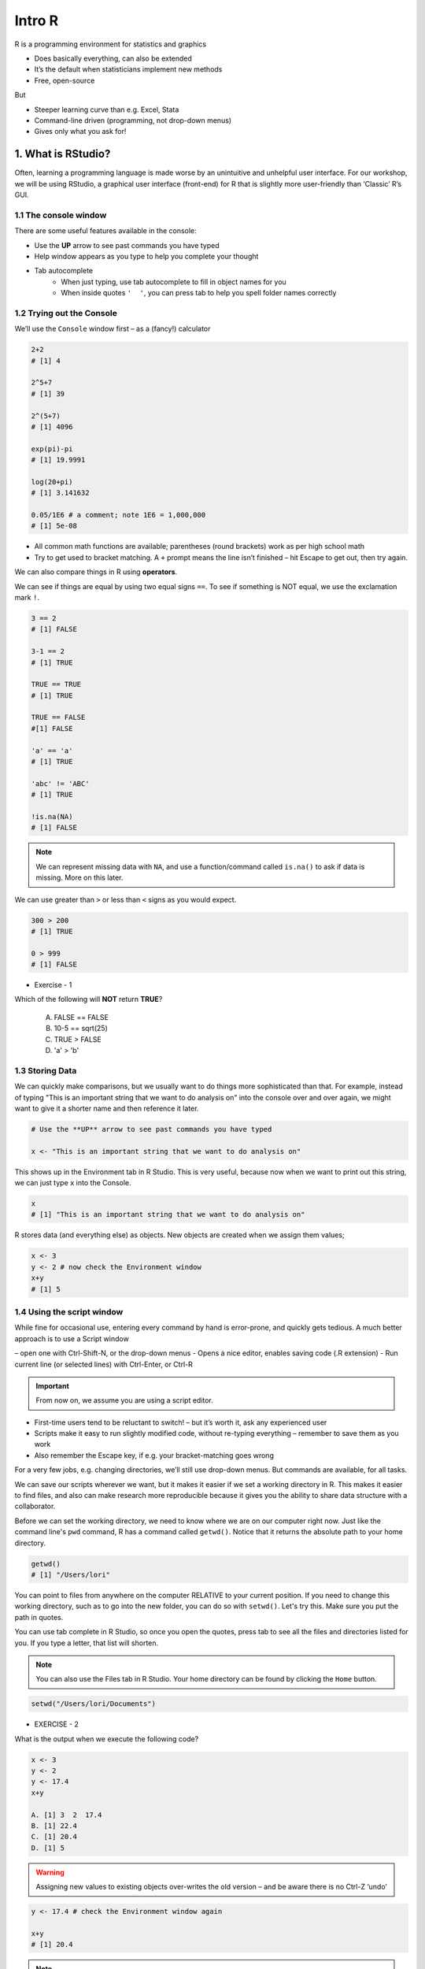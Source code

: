**Intro R** 
-----------

R is a programming environment for statistics and graphics

- Does basically everything, can also be extended
- It’s the default when statisticians implement new methods
- Free, open-source

But

- Steeper learning curve than e.g. Excel, Stata
- Command-line driven (programming, not drop-down menus)
- Gives only what you ask for!


1. What is RStudio?
===================

Often, learning a programming language is made worse by an unintuitive and unhelpful user interface. For our workshop, we will be using RStudio, a graphical user interface (front-end) for R that is slightly more user-friendly than ‘Classic’ R’s GUI.

1.1 The console window  
~~~~~~~~~~~~~~~~~~~~~~

There are some useful features available in the console:

- Use the **UP** arrow to see past commands you have typed
- Help window appears as you type to help you complete your thought
- Tab autocomplete
    - When just typing, use tab autocomplete to fill in object names for you
    - When inside quotes ``'  '``, you can press tab to help you spell folder names correctly

1.2 Trying out the Console
~~~~~~~~~~~~~~~~~~~~~~~~~~

We’ll use the ``Console`` window first – as a (fancy!) calculator

.. code-block :: R

    2+2
    # [1] 4

    2^5+7
    # [1] 39

    2^(5+7)
    # [1] 4096

    exp(pi)-pi
    # [1] 19.9991

    log(20+pi)
    # [1] 3.141632

    0.05/1E6 # a comment; note 1E6 = 1,000,000
    # [1] 5e-08

- All common math functions are available; parentheses (round brackets) work as per high school math
- Try to get used to bracket matching. A ``+`` prompt means the line isn’t finished – hit Escape to get out, then try again.

We can also compare things in R using **operators**.

We can see if things are equal by using two equal signs ``==``.  To see if something is NOT equal, we use the exclamation mark ``!``.

.. code-block :: R

    3 == 2
    # [1] FALSE

    3-1 == 2
    # [1] TRUE

    TRUE == TRUE
    # [1] TRUE

    TRUE == FALSE
    #[1] FALSE

    'a' == 'a'
    # [1] TRUE

    'abc' != 'ABC'
    # [1] TRUE

    !is.na(NA)
    # [1] FALSE

.. Note :: 

  We can represent missing data with ``NA``, and use a function/command called ``is.na()`` to ask if data is missing. More on this later.

We can use greater than ``>`` or less than ``<`` signs as you would expect.

.. code-block :: R

    300 > 200
    # [1] TRUE

    0 > 999
    # [1] FALSE

- Exercise - 1

Which of the following will **NOT** return **TRUE**? 

  A. FALSE == FALSE  
  B. 10-5 == sqrt(25)  
  C. TRUE > FALSE  
  D. 'a' > 'b'  

1.3 Storing Data
~~~~~~~~~~~~~~~~

We can quickly make comparisons, but we usually want to do things more sophisticated than that. For example, instead of typing "This is an important string that we want to do analysis on" into the console over and over again, we might want to give it a shorter name and then reference it later.

.. code-block :: R

  # Use the **UP** arrow to see past commands you have typed
  
  x <- "This is an important string that we want to do analysis on"

This shows up in the Environment tab in R Studio. This is very useful, because now when we want to print out this string, we can just type ``x`` into the Console.

.. code-block :: R

  x
  # [1] "This is an important string that we want to do analysis on"

R stores data (and everything else) as objects. New objects are created when we assign them values;

.. code-block :: R

  x <- 3
  y <- 2 # now check the Environment window
  x+y
  # [1] 5

1.4 Using the script window
~~~~~~~~~~~~~~~~~~~~~~~~~~~

While fine for occasional use, entering every command by hand is error-prone, and quickly gets tedious. A much better approach is to use a Script window 

– open one with Ctrl-Shift-N, or the drop-down menus
- Opens a nice editor, enables saving code (.R extension)
- Run current line (or selected lines) with Ctrl-Enter, or Ctrl-R

.. important::

  From now on, we assume you are using a script editor.

- First-time users tend to be reluctant to switch! – but it’s worth it, ask any experienced user
- Scripts make it easy to run slightly modified code, without re-typing everything – remember to save them as you work
- Also remember the Escape key, if e.g. your bracket-matching goes wrong

For a very few jobs, e.g. changing directories, we’ll still use drop-down menus. But commands are available, for all tasks.

We can save our scripts wherever we want, but it makes it easier if we set a working directory in R. This makes it easier to find files, and also can make research more reproducible because it gives you the ability to share data structure with a collaborator.

Before we can set the working directory, we need to know where we are on our computer right now.  Just like the command line's ``pwd`` command, R has a command called ``getwd()``.  Notice that it returns the absolute path to your home directory.

.. code-block :: R

  getwd()
  # [1] "/Users/lori"

You can point to files from anywhere on the computer RELATIVE to your current position.  If you need to change this working directory, such as to go into the new folder, you can do so with ``setwd()``.  Let's try this. Make sure you put the path in quotes.

You can use tab complete in R Studio, so once you open the quotes, press tab to see all the files and directories listed for you.  If you type a letter, that list will shorten. 

.. Note :: 

  You can also use the Files tab in R Studio. Your home directory can be found by clicking the ``Home`` button.

.. code-block :: R

  setwd("/Users/lori/Documents")
  

- EXERCISE - 2

What is the output when we execute the following code?

.. code-block :: R

  x <- 3   
  y <- 2   
  y <- 17.4   
  x+y   

  A. [1] 3  2  17.4  
  B. [1] 22.4    
  C. [1] 20.4   
  D. [1] 5    

.. warning ::

  Assigning new values to existing objects over-writes the old version – and be aware there is no Ctrl-Z ‘undo’

.. code-block :: R

  y <- 17.4 # check the Environment window again

  x+y
  # [1] 20.4

.. Note ::
  
  - Anything after a hash (#) is ignored – e.g. comments
  - Spaces don’t matter outside of quotes (except for the `<-` symbol)
  - Capital letters do matter

.. tip ::

  What’s a good name for my new object?

  - Something memorable (!) and not easily-confused with other objects, e.g. X isn’t a good choice if you already have x
  - Names must start with a letter or period (”.”), after that any letter, number or period is okay
  - Avoid other characters; they get interpreted as math (”-”,”*”) or are hard to read (” ”) so should not be used in names
  - Avoid names of existing functions – e.g. summary. Some oneletter choices (c, C, F, t, T and S) are already used by R as names of functions, it’s best to avoid these too

2. Data Types
=============
There are 6 main types: `double (numeric)`, `integer`, `complex`, `logical` and `character`. The sixth one "raw" will not be discussed in this workshop.

R provides many functions to examine features of vectors and other objects, for example

 - ``class()`` - what kind of object is it (high-level)?
 - ``typeof()`` - what is the object’s data type (low-level)?
 - ``length()`` - how long is it? What about two dimensional objects?
 - ``attributes()`` - does it have any metadata?


2.1 Character
~~~~~~~~~~~~~

Surround with quotes, can be any keyboard character

.. code-block :: R

  c <- 'Hello world! 123'
  class(c)
  # [1] "character"
  typeof(c)
  # [1] "character"

2.2 Double (numeric)
~~~~~~~~~~~~~~~~~~~~

No quotes, can be any real number, decimal, or whole numbers

.. code-block :: R

  n <- 3.4
  class(n)
  # [1] "numeric"
  typeof(n)
  # [1] "double"

2.3 Integer
~~~~~~~~~~~

No quotes, can be any whole number.  Place an `L` behind it, otherwise R will read it as a numeric

.. code-block :: R

  i <- 2L
  class(i)
  # [1] "integer"

2.4 Complex
~~~~~~~~~~~

Can use notation like ``+`` ``-``, and values like ``i`` for imaginary units in complex numbers.

.. code-block :: R

  comp <- 1+4i
  class(comp)
  # [1] "complex"

2.5 Logical
~~~~~~~~~~~

Are equal to either ``TRUE`` or ``FALSE`` in all caps

.. code-block :: R

  l <- TRUE
  l <- FALSE
  class(l)
  # [1] "logical"


3. Data Structures
=================

3.1 Atomic Vector
~~~~~~~~~~~~~~~~~

Use ``c()`` notation (stands for combine).  All elements of a vector have to be of the same data type.

.. code-block :: R

  log_vector <- c(TRUE, TRUE, FALSE, TRUE)
  char_vector <- c("Uwe", "Gaius", "Liz")
  char_vector <- c(char_vector, "Helper1", NA) #NA represents empty data
  char_vector
  # [1] "Uwe"     "Gaius"   "Liz"     "Helper1" NA       
  length(char_vector)
  # [1] 5
  class(char_vector)
  # [1] "character"
  anyNA(char_vector)
  # [1] TRUE

Given that atomic vectors *must* be of all one data type, what will happen when data is mixed?

.. code-block :: R

  mixed <- c("True", TRUE)
  mixed 
  # [1] "True" "TRUE"
  typeof(mixed)
  # [1] "character"
  #It has converted the logical to a character

R will create a resulting vector with a mode that can most easily accommodate all the elements it contains. This is something called type coercion, and it is the source of many surprises and the reason why we need to be aware of the basic data types and how R will interpret them.

- EXERCISE - 3

Uncover the heirarchy of the data types using the elements in this vector "anothermixed".

.. code-block :: R

    anothermixed <- c("Stanford",FALSE, 2L, 3.14)
   
    test_c_i <- c("Stanford", 2L)
    typeof(test_c_i)
    # [1] "character"
    
    test_c_d <- c("Stanford", 3.14)
    typeof(test_c_d)
    # [1] "character"
    
    test_l_i <- c(FALSE, 2L)
    typeof(test_l_i)
    # [1] "integer"
    
    test_l_d <- c(FALSE, 3.14)
    typeof(test_l_d)
    # [1] "double"
    
    test_i_d <- c(2L, 3.14)
    typeof(test_i_d)
    [1] "double"
    
Using ``as.datatype`` (``as.logical``, ``as.character``, ``as.factor``, etc) will make R try to force it to be the this data type.

.. code-block :: R

  as.logical(mixed) 
  # [1] TRUE TRUE

3.2 List
~~~~~~~~

Lists are like vectors except that you can use multiple data types.  Make a list using the ``list()`` function.

.. code-block :: R

  mylist <- list(chars = 'coffee', nums = c(1.4, 5), logicals=TRUE, anotherList = list(a = 'a', b = 2))
  mylist
  #  $chars
  #  [1] "coffee"

  #  $nums
  #  [1] 1.4 5.0

  #  $logicals
  #  [1] TRUE

  #  $anotherList
  #  $anotherList$a
  #  [1] "a"

  #  $anotherList$b
  #  [1] 2  

Holds multiple of the above data types, including other lists.

.. code-block :: R

  class(mylist)
  # [1] "list"
  
  str(mylist)  # compactly displays internal structure of R object
  # List of 4
  #  $ chars      : chr "coffee"
  #  $ nums       : num [1:2] 1.4 5
  #  $ logicals   : logi TRUE
  #  $ anotherList:List of 2
  #  ..$ a: chr "a"
  #  ..$ b: num 2

.. warning :: 

  Don't forget that the command ``str()`` also lists the class of each column within a data frame. It is good to use to make sure all of your data was imported correctly.
We can access a value of a list by referencing the index or by using the label preceded by the dollar sign '$'.

.. code-block :: R

  mylist[1]
  # $chars
  # [1] "coffee"
  
  mylist$nums
  # [1] 1.4 5.0

- EXERCISE - 4

What is the difference in the returned objects? # reinforce that lists are made up of other vectors and lists 

.. code-block :: R

    mylist[3]
    mylist$logicals



3.3 Matrices
~~~~~~~~~~~~

Matrices are 2 dimensional structures that hold only one data type.  Using ``ncol`` and ``nrow``, you can define its shape. You can fill in the matrix by assigning to ``data``.  By default, it fills in by column, but you can change this using the ``byrow`` argument.

.. code-block :: R

  m <- matrix(nrow=2, ncol=3)
  m
  #      [,1] [,2] [,3]
  # [1,]   NA   NA   NA
  # [2,]   NA   NA   NA
  m <- matrix(data=1:6, nrow=2, ncol=3)
  m
  #      [,1] [,2] [,3]
  # [1,]    1    3    5
  # [2,]    2    4    6
  m <- matrix(data=1:6, nrow=2, ncol=3, byrow=TRUE)
  m
  #      [,1] [,2] [,3]
  # [1,]    1    2    3
  # [2,]    4    5    6

.. Note :: 

  You can also have multi-dimensional structures called arrays. You can create this using the ``array()`` function, but it is outside the scope of this course.

3.4 Data Frames 
~~~~~~~~~~~~~~~

Data Frames are like matrices, but can hold multiple data types.  

**Vectors** are to **Lists** as **Matrices** are to **Data Frames**

.. code-block :: R

  df <- data.frame(id=letters[1:10], x=1:10, y=11:20)
  df
  #    id  x  y
  # 1   a  1 11
  # 2   b  2 12
  # 3   c  3 13
  # 4   d  4 14
  # 5   e  5 15
  # 6   f  6 16
  # 7   g  7 17
  # 8   h  8 18
  # 9   i  9 19
  # 10  j 10 20

  class(df)
  # [1] "data.frame"

  typeof(df)
  # [1] "list"

  head(df)
  #   id x  y
  # 1  a 1 11
  # 2  b 2 12
  # 3  c 3 13
  # 4  d 4 14
  # 5  e 5 15
  # 6  f 6 16

  tail(df)
  #    id  x  y
  # 5   e  5 15
  # 6   f  6 16
  # 7   g  7 17
  # 8   h  8 18
  # 9   i  9 19
  # 10  j 10 20

  nrow(df)
  # [1] 10

  ncol(df)
  # [1] 3

  str(df)
  # 'data.frame': 10 obs. of  3 variables:
  #  $ id: Factor w/ 10 levels "a","b","c","d",..: 1 2 3 4 5 6 7 8 9 10
  #  $ x : int  1 2 3 4 5 6 7 8 9 10
  #  $ y : int  11 12 13 14 15 16 17 18 19 20

  summary(df)
   #       id          x               y        
   # a      :1   Min.   : 1.00   Min.   :11.00  
   # b      :1   1st Qu.: 3.25   1st Qu.:13.25  
   # c      :1   Median : 5.50   Median :15.50  
   # d      :1   Mean   : 5.50   Mean   :15.50  
   # e      :1   3rd Qu.: 7.75   3rd Qu.:17.75  
   # f      :1   Max.   :10.00   Max.   :20.00  
   # (Other):4                                  

  names(df)
  # [1] "id" "x"  "y" 

3.5 Factors
~~~~~~~~~~~~

Factors are very useful when running statistics, and also clog up less memory than character vectors.

They do this by storing each unique value as an integer, which takes up less space in memory than characters in a string.  Then it references that integer to the corresponding string so that it is human readable.

.. code-block :: R

  state <- factor(c("Arizona", "Colorado", "Arizona"))
  state
  # [1] Arizona  Colorado Arizona 
  # Levels: Arizona Colorado

  nlevels(state)
  # [1] 2

  levels(state)
  # [1] "Arizona"  "Colorado"

Factors by default don't actually have hierarchy.  That is to say, Arizona is not more or less than Colorado.  But sometimes we want factors to have hierarchy (e.g. low comes before medium comes before high).

.. code-block :: R

  ratings <- factor(c("low", "high", "medium", "low"))
  ratings
  # [1] low    high   medium low   
  # Levels: high low medium

If we look for the minimum of the factors, we get an error because they are not ordered

.. code-block :: R

  min(ratings) 
  # Error in Summary.factor(c(2L, 1L, 3L, 2L), na.rm = FALSE) : 
    # ‘min’ not meaningful for fact
  levels(ratings)
  # [1] "high"   "low"    "medium"

We can add an order by putting ``ordered=TRUE`` into the arguments of the ``factor()`` function.  Then when we run ``min()``, it understands that "low" is the minimum value. Notice that the Levels change to less than symbols, showing there is a hierarchy.

.. code-block :: R

  ratings <- factor(ratings, levels=c("low", "medium", "high"), ordered=TRUE)
  levels(ratings)
  # [1] "low"    "medium" "high"  

  min(ratings)
  # [1] low
  # Levels: low < medium < high

When we run the ``str()`` function on a dataframe with factors, notice that it lists the type as a Factor and tells us how many levels it has. ``summary`` lists each factor level and tells us how many are in each group.

.. code-block :: R

  survey <- data.frame(number=c(1,2,2, 1, 2), group=c("A", "B","A", "A", "B"))
  str(survey)
  # 'data.frame': 5 obs. of  2 variables:
  #  $ number: num  1 2 2 1 2
  #  $ group : Factor w/ 2 levels "A","B": 1 2 1 1 2

  summary(survey)
   #     number    group
   # Min.   :1.0   A:3  
   # 1st Qu.:1.0   B:2  
   # Median :2.0        
   # Mean   :1.6        
   # 3rd Qu.:2.0        
   # Max.   :2.0        

A useful command to count how many values overlap is the ``table()`` function.  Here we see that 2 rows in the table have a ``1`` in the ``number`` column and an ``A`` in the `group` column, but there are 0 rows that have a ``B`` and a ``1``.

.. code-block :: R

  table(survey$number, survey$group)
    #   A B
    # 1 2 0
    # 2 1 2

- EXERCISE - 5

Create the following data frame in R:

+-----+---------------+-------------+
| Day | Magnification | Observation |
+=====+===============+=============+ 
|  1  |      2        |   Growth    |
+-----+---------------+-------------+ 
|  2  |      10       |    Death    |
+-----+---------------+-------------+
|  3  |      5        |  No Change  |
+-----+---------------+-------------+
|  4  |      2        |    Death    |
+-----+---------------+-------------+
|  5  |      5        |   Growth    |
+-----+---------------+-------------+

4. Reading in Data
==================

Let's move the gapminder file into our intro_R directory using command line

First, let's see how we can read in data using base R, using the ``read.csv()`` command:

.. code-block :: R

  gapminder <- read.csv(file = "gapminder.txt", header=TRUE, sep = "\t", stringsAsFactors = FALSE)

After successfully reading in the data;

- The environment now includes a ``gapminder`` object – or whatever you called the data read from file
- A copy of the data can be examined in the Excel-like data viewer – if it looks weird, find out why & fix it!

**What can I do with my data?**

Well you can several things. To operate on data, type commands in the Console window, just like our earlier calculator-style approach;

.. code-block :: R

  summary(gapminder)
   #   country           continent              year         lifeExp           pop           
   # Length:1704        Length:1704        Min.   :1952   Min.   :23.60   Min.   :6.001e+04  
   # Class :character   Class :character   1st Qu.:1966   1st Qu.:48.20   1st Qu.:2.794e+06  
   # Mode  :character   Mode  :character   Median :1980   Median :60.71   Median :7.024e+06  
   #                                       Mean   :1980   Mean   :59.47   Mean   :2.960e+07  
   #                                       3rd Qu.:1993   3rd Qu.:70.85   3rd Qu.:1.959e+07  
   #                                       Max.   :2007   Max.   :82.60   Max.   :1.319e+09 

.. code-block :: R

  str(gapminder)
  # Classes ‘tbl_df’, ‘tbl’ and 'data.frame':	1704 obs. of  6 variables:
  #  $ country  : chr  "Afghanistan" "Afghanistan" "Afghanistan" "Afghanistan" ...
  #  $ continent: chr  "Asia" "Asia" "Asia" "Asia" ...
  #  $ year     : int  1952 1957 1962 1967 1972 1977 1982 1987 1992 1997 ...

- ``summary()`` summarizes the object and provide basic summary statistics for each column within your data
- ``str()`` tells us the structure of an object (i.e., it's dimensions/size and the class of the each data column)

We can also use these commands on any object – e.g. the single numbers we created earlier (try it!)

There are also commands to get these statistics alone. For this we use the ``$`` symbol to tell R which column we are interested in.

.. code-block :: R

  min(gapminder$lifeExp)
  # [1] 23.599

  median(gapminder$lifeExp)
  # [1] 60.7125

  max(gapminder$lifeExp)
  # [1] 82.603

These are called **FUNCTIONS** (we will more on this later), and are used to do a particular task on a set of data. Here we are accessing columns by using the dollar sign. We are telling R that we are only interested in one column.

We can also do more sophisticated things with these commands. Let's try a simple plot:

.. code-block :: R

  plot(gapminder$lifeExp, gapminder$gdpPercap)

The ``gapminder`` data we just imported is in an object called a Data Frame. A data frame holds data in a table format, like what you might be used to in Excel. A "tidy" data frame has columns that each represent a variable and rows which hold one observation.

As we saw before, individual columns in data frames are identified using the ``$`` symbol – just seen in the ``str()`` output.

Think of $ as ``apostrophe-S``, i.e. gapminder`’S`lifeExp

New columns are created when you assign their values – here containing the life expectancy in months instead of years;

.. code-block :: R

  gapminder$lifeExpMonths <- gapminder$lifeExp*12

  str(gapminder)
  # Classes ‘tbl_df’, ‘tbl’ and 'data.frame':	1704 obs. of  7 variables:
  #  $ country      : chr  "Afghanistan" "Afghanistan" "Afghanistan" "Afghanistan" ...
  #  $ continent    : chr  "Asia" "Asia" "Asia" "Asia" ...
  #  $ year         : int  1952 1957 1962 1967 1972 1977 1982 1987 1992 1997 ...
  #  $ lifeExp      : num  28.8 30.3 32 34 36.1 ...
  #  $ pop          : int  8425333 9240934 10267083 11537966 13079460 14880372 12881816 13867957 16317921 22227415 ...
  #  $ gdpPercap    : num  779 821 853 836 740 ...
  #  $ lifeExpMonths: num  346 364 384 408 433 ...

  summary(gapminder$lifeExpMonths)
  #  Min.   1st Qu.  Median    Mean    3rd Qu.    Max. 
  #  283.2  578.4    728.5     713.7   850.1      991.2 

- Assigning values to existing columns over-writes existing values – again, with no warning
- With e.g. gapminder$newcolumn <- 0, the new column has every entry zero; R recycles this single value, for every entry
- It’s unusual to delete columns... but if you must; use ``gapminder$lifeExpMonths <- NULL``

Other functions useful for summarizing data frames, and their columns;

.. code-block :: R

  names(gapminder)
  # [1] "country"       "continent"     "year"          "lifeExp"       "pop"           "gdpPercap"    
  # [7] "lifeExpMonths"

  dim(gapminder) # dim is short for dimension
  # [1] 1704 7

  length(gapminder$lifeExp) # how many rows in our dataset?
  # [1] 1704

  min(gapminder$lifeExp)
  # [1] 23.599

  max(gapminder$lifeExp)
  # [1] 82.603

  range(gapminder$lifeExp)
  # [1] 23.599 82.603

  mean(gapminder$lifeExp)
  # [1] 59.47444

  sd(gapminder$lifeExp) # sd is short for standard deviation
  # [1] 12.91711

  median(gapminder$lifeExp)
  # [1] 60.7125

  median(gapminder$li) # uses pattern-matching (but hard to debug later)
  # [1] 60.7125

- EXERCISE - 6

Import the gapminder data frame again.

Use ``str()`` to look at the structure of the dataframe and ``summary()`` to get information about the variables.

- What are its columns?
- How many rows and columns are there?
- What is the earliest year in the `year` column?
- What is the average life expectancy?
- What is the largest population?

.. code-block :: R

  gapminder <- read_delim("datasets/02_gapminder.txt", 
      "\t", escape_double = FALSE, trim_ws = TRUE)

  str(gapminder)
  # Classes ‘tbl_df’, ‘tbl’ and 'data.frame':	1704 obs. of  6 variables:
  # $ country  : chr  "Afghanistan" "Afghanistan" "Afghanistan" "Afghanistan" ...
  # $ continent: chr  "Asia" "Asia" "Asia" "Asia" ...
  # $ year     : int  1952 1957 1962 1967 1972 1977 1982 1987 1992 1997 ...
  # $ lifeExp  : num  28.8 30.3 32 34 36.1 ...
  # $ pop      : int  8425333 9240934 10267083 11537966 13079460 14880372 12881816 13867957 16317921 22227415 ...
  # $ gdpPercap: num  779 821 853 836 740 ...

  dim(gapminder)

5.1 Subsetting
~~~~~~~~~~~~~~

5.1.1 Base R
^^^^^^^^^^^^^

Suppose we were interested in the life expectancy (i.e. 4th column) for 1957 for Afganistan in the years 1952, 1962, and 1977 (i.e. rows 1, 3, and 5). How to select these multiple elements?

.. code-block :: R

  gapminder[c(1, 3, 5), 4]
  # A tibble: 3 × 1
  #   lifeExp
  #     <dbl>
  # 1  28.801
  # 2  31.997
  # 3  36.088 # check these against data view

But what is ``c(1,3,5)``? It’s a vector of numbers – ``c()`` is for combine;

.. code-block :: R

  length(c(1, 3, 5))
  # [1] 3

  str(c(1, 3, 5))
  # num [1:3] 1 3 5

We can select these rows and all the columns;

.. code-block :: R

  gapminder[c(1, 3, 5),]
  # A tibble: 3 × 6
  #       country continent  year lifeExp      pop gdpPercap
  #         <chr>     <chr> <int>   <dbl>    <int>     <dbl>
  # 1 Afghanistan      Asia  1952  28.801  8425333  779.4453
  # 2 Afghanistan      Asia  1962  31.997 10267083  853.1007
  # 3 Afghanistan      Asia  1972  36.088 13079460  739.9811

A very useful special form of vector;

.. code-block :: R

  1:10
  # [1] 1 2 3 4 5 6 7 8 9 10

  6:2
  # [1] 6 5 4 3 2

  -1:-3
  # [1] -1 -2 -3


R expects you to know this shorthand – see e.g. its use of `1:3` in the output from `str()`, on the previous slide. For a ‘rectangular’ selection of rows and columns;

.. code-block :: R

  gapminder[20:22, 3:4]
  # A tibble: 3 x 2
  #    year lifeExp
  #   <int>   <dbl>
  # 1  1987  72.000
  # 2  1992  71.581
  # 3  1997  72.950

Negative values correspond to dropping those rows/columns;

.. code-block :: R

  gapminder[-3:-1704,] # everything but the first two rows will be dropped
  # A tibble: 2 x 6
  #       country continent  year lifeExp     pop gdpPercap 
  #         <chr>     <chr> <int>   <dbl>   <int>     <dbl>         
  # 1 Afghanistan      Asia  1952  28.801 8425333  779.4453       
  # 2 Afghanistan      Asia  1957  30.332 9240934  820.8530       

As well as storing numbers and character strings (like "United States", "Canada") R can also store logicals – `TRUE` and `FALSE`.
To make a new vector, with elements that are `TRUE` if life expectancy is above 71.5 and FALSE otherwise;

.. code-block :: R

  is.above.avg <- gapminder$lifeExp > 71.5

Let's see how many of the total were TRUE and how many were FALSE using the table() function.
The table() function will create a count table from a vector of categorical data.

.. code-block :: R

  table(is.above.avg)
  # is.above.avg
  # FALSE  TRUE 
  #  1329   375 

Which countries and during what years were these? (And what was the avg. life expectancy?)

.. code-block :: R

  gapminder[is.above.avg,] # just the rows for which is.above.avg is TRUE
  # A tibble: 375 x 6
  #      country continent  year lifeExp      pop gdpPercap 
  #        <chr>     <chr> <int>   <dbl>    <int>     <dbl>         
  #  1   Albania    Europe  1987  72.000  3075321  3738.933       
  #  2   Albania    Europe  1992  71.581  3326498  2497.438       
  #  3   Albania    Europe  1997  72.950  3428038  3193.055       
  #  4   Albania    Europe  2002  75.651  3508512  4604.212       
  #  5   Albania    Europe  2007  76.423  3600523  5937.030       
  #  6   Algeria    Africa  2007  72.301 33333216  6223.367       
  #  7 Argentina  Americas  1992  71.868 33958947  9308.419       
  #  8 Argentina  Americas  1997  73.275 36203463 10967.282       
  #  9 Argentina  Americas  2002  74.340 38331121  8797.641       
  # 10 Argentina  Americas  2007  75.320 40301927 12779.380       

  > gapminder[is.above.avg,4] # combining TRUE/FALSE (rows) and numbers (columns)
  # A tibble: 375 x 1
  #    lifeExp
  #      <dbl>
  #  1  72.000
  #  2  71.581
  #  3  72.950
  #  4  75.651
  #  5  76.423
  #  6  72.301
  #  7  71.868
  #  8  73.275
  #  9  74.340
  # 10  75.320

One final method... for now!

Instead of specifying rows/columns of interest by number, or through vectors of `TRUE`s/`FALSE`s, we can also just give the names – as character strings, or vectors of character strings.

.. code-block :: R

  gapminder[,'lifeExp']
  # A tibble: 1,704 x 1
  #    lifeExp
  #      <dbl>
  #  1  28.801
  #  2  30.332
  #  3  31.997
  #  4  34.020
  #  5  36.088
  #  6  38.438
  #  7  39.854
  #  8  40.822
  #  9  41.674
  # 10  41.763
  # # ... with 1,694 more rows

  gapminder[gapminder$country == 'Gabon',c("lifeExp","gdpPercap")]
  # A tibble: 12 x 2
  #    lifeExp gdpPercap
  #      <dbl>     <dbl>
  #  1  37.003  4293.476
  #  2  38.999  4976.198
  #  3  40.489  6631.459
  #  4  44.598  8358.762
  #  5  48.690 11401.948
  #  6  52.790 21745.573
  #  7  56.564 15113.362
  #  8  60.190 11864.408
  #  9  61.366 13522.158
  # 10  60.461 14722.842
  # 11  56.761 12521.714
  # 12  56.735 13206.485

  gapminder[gapminder$country == 'Gabon',4] # okay to mix & match
  # A tibble: 12 x 1
  #    lifeExp
  #      <dbl>
  #  1  37.003
  #  2  38.999
  #  3  40.489
  #  4  44.598
  #  5  48.690
  #  6  52.790
  #  7  56.564
  #  8  60.190
  #  9  61.366
  # 10  60.461
  # 11  56.761
  # 12  56.735

This is more typing than the other options, but is much easier to debug/reuse.

.. Note ::

Base R vs tidyverse
-You know how when you get a new smartphone, it comes with an email and calendar app... but they're not the greatest? I usually download the Google Calendar and Gmail apps on my phone because, even though they technically do the same thing, they do it better. R is similar in this way.
-When you downloaded R, it came with capabilities to import, analyze, and export data.  
-But since R's creation, users have created ``packages`` which act like plug-ins or addons or apps. These add or improve the functionality of R. We'll be using a suite of packages called the `tidyverse` that tries to make R more straightforward for beginners.
-The tidyverse has two main goals:
1. Work with tidy (not messy) data
2. Make code more human readable
-Each package within the tidyverse is meant to do a particular thing, but each ultimately goes back to those two goals. We'll be using two packages in the ``tidyverse``, called ``dplyr`` (for manipulating tidy data in R), and ``ggplot2`` (for visualizing tidy data in R).

5.1.2 Dplyr
^^^^^^^^^^^

Remember how we mentioned earlier that data should be "tidy", that is each variable should be represented in one column and each row represents one observation.  The `tidyverse` has a package to help us work with data in a tidy way.  We are now going to discuss a package that helps you to manipulate your data, `dplyr`.

If you haven't already, install dplyr and load the package so we can use its functionality

.. code-block :: R

  install.packages('dplyr')
  library(dplyr)


dplyr works by piping commands, like you learned to do in the command line.  Instead of the pipe `|`, we use `%>%`.

Subsetting in dplyr uses two functions:
- ``select()``
- ``filter()``

## Using select()

If, for example, we wanted to move forward with only a few of the variables in our dataframe we could use the `select()` function. This will subset the dataframe by columns.

.. code-block :: R

  # without pipes
  select(gapminder,year,country,gdpPercap)
  
  # with pipes
  gaminder %>% select(year,country,gdpPercap)
  
To help you understand why we wrote that in that way, let's walk through it step by step. 
First we summon the gapminder dataframe and pass it on, using the pipe symbol ``%>%``, to the next step, which is the ``select()`` function. 
In this case we don't specify which data object we use in the ``select()`` function since in gets that from the previous pipe.

.. important ::

  An important difference between `dplyr` and base R is when use character strings we don't need to enclose them in quotation marks as we did above (i.e. gapminder[,'year'])

## Using filter()

Now what about subsetting rows?  For this we use the `filter` command:

.. code-block :: R

  gapminder %>% filter(lifeExp > 71.5)
  # A tibble: 375 x 7
  #      country continent  year lifeExp      pop gdpPercap lifeExpMonths
  #        <chr>     <chr> <int>   <dbl>    <int>     <dbl>         <dbl>
  #  1   Albania    Europe  1987  72.000  3075321  3738.933       864.000
  #  2   Albania    Europe  1992  71.581  3326498  2497.438       858.972
  #  3   Albania    Europe  1997  72.950  3428038  3193.055       875.400
  #  4   Albania    Europe  2002  75.651  3508512  4604.212       907.812
  #  5   Albania    Europe  2007  76.423  3600523  5937.030       917.076
  #  6   Algeria    Africa  2007  72.301 33333216  6223.367       867.612
  #  7 Argentina  Americas  1992  71.868 33958947  9308.419       862.416
  #  8 Argentina  Americas  1997  73.275 36203463 10967.282       879.300
  #  9 Argentina  Americas  2002  74.340 38331121  8797.641       892.080
  # 10 Argentina  Americas  2007  75.320 40301927 12779.380       903.840
  # ... with 365 more rows


If we now wanted to subset by columns and rows,  we can combine `select` and `filter`

.. code-block :: R

    year_country_gdp_mex <- gapminder %>%
        select(year,country,gdpPercap) %>% 
        filter(country=="Mexico")
    # A tibble: 12 x 3
    #    year country gdpPercap
    #   <int> <fct>       <dbl>
    # 1  1952 Mexico       3478
    # 2  1957 Mexico       4132
    # 3  1962 Mexico       4582
    # 4  1967 Mexico       5755
    # 5  1972 Mexico       6809
    # 6  1977 Mexico       7675
    # 7  1982 Mexico       9611
    # 8  1987 Mexico       8688
    # 9  1992 Mexico       9472
    #10  1997 Mexico       9767
    #11  2002 Mexico      10742
    #12  2007 Mexico      11978
     
- EXERCISE - 7

Write a single command (which can span multiple lines and includes pipes) that will produce a dataframe that has the African values for ``lifeExp``, ``country`` and ``year``, but not for other Continents. How many rows does your dataframe have and why?

## Solution to Challenge 1

year_country_lifeExp_Africa <- gapminder %>% 
                                filter(continent=="Africa") %>%
                                select(year,country,lifeExp)

If we want to select all columns except 1, we can do that with the ``-`` operator.  

.. code-block :: R

  gapminder %>% select(-gdpPercap)
  
  # A tibble: 1,704 x 5
  #        country continent  year lifeExp      pop 
  #          <chr>     <chr> <int>   <dbl>    <int>              
  #  1 Afghanistan      Asia  1952  28.801  8425333         
  #  2 Afghanistan      Asia  1957  30.332  9240934         
  #  3 Afghanistan      Asia  1962  31.997 10267083        
  #  4 Afghanistan      Asia  1967  34.020 11537966         
  #  5 Afghanistan      Asia  1972  36.088 13079460         
  #  6 Afghanistan      Asia  1977  38.438 14880372         
  #  7 Afghanistan      Asia  1982  39.854 12881816         
  #  8 Afghanistan      Asia  1987  40.822 13867957         
  #  9 Afghanistan      Asia  1992  41.674 16317921         
  # 10 Afghanistan      Asia  1997  41.763 22227415         
  # ... with 1,694 more rows

If we want to make a new column, use ``mutate``.  Don't forget we have to assign it if we want to keep the changes

.. code-block :: R

  gapminder <- gapminder %>% mutate(lifeExpMonths= lifeExp*12)
  gapminder

  # A tibble: 1,704 x 7
  #        country continent  year lifeExp      pop gdpPercap lifeExpMonths 
  #          <chr>     <chr> <int>   <dbl>    <int>     <dbl>         <dbl>     
  #  1 Afghanistan      Asia  1952  28.801  8425333  779.4453       345.612   
  #  2 Afghanistan      Asia  1957  30.332  9240934  820.8530       363.984   
  #  3 Afghanistan      Asia  1962  31.997 10267083  853.1007       383.964   
  #  4 Afghanistan      Asia  1967  34.020 11537966  836.1971       408.240   
  #  5 Afghanistan      Asia  1972  36.088 13079460  739.9811       433.056   
  #  6 Afghanistan      Asia  1977  38.438 14880372  786.1134       461.256   
  #  7 Afghanistan      Asia  1982  39.854 12881816  978.0114       478.248   
  #  8 Afghanistan      Asia  1987  40.822 13867957  852.3959       489.864   
  #  9 Afghanistan      Asia  1992  41.674 16317921  649.3414       500.088   
  # 10 Afghanistan      Asia  1997  41.763 22227415  635.3414       501.156   
  # ... with 1,694 more rows
  
We can pipe several commands, just like with the command line:

.. code-block :: R

  gapminder %>% select(lifeExp, country) %>% filter(lifeExp > 71.5) %>% mutate(lifeExpdays = lifeExp * 365)
  # A tibble: 375 x 3
  #    lifeExp   country lifeExpdays
  #      <dbl>     <chr>       <dbl>
  #  1  72.000   Albania    26280.00
  #  2  71.581   Albania    26127.07
  #  3  72.950   Albania    26626.75
  #  4  75.651   Albania    27612.61
  #  5  76.423   Albania    27894.40
  #  6  72.301   Algeria    26389.87
  #  7  71.868 Argentina    26231.82
  #  8  73.275 Argentina    26745.38
  #  9  74.340 Argentina    27134.10
  # 10  75.320 Argentina    27491.80
  # ... with 365 more rows

We can also use outside information to help subset data.

.. code-block :: R

  two.countries <- c('Kenya', 'Gibon')

  gapminder %>% filter(country %in% two.countries)
  # A tibble: 12 x 7
  #    country continent  year lifeExp      pop gdpPercap lifeExpMonths
  #      <chr>     <chr> <int>   <dbl>    <int>     <dbl>         <dbl>
  #  1   Kenya    Africa  1952  42.270  6464046  853.5409       507.240
  #  2   Kenya    Africa  1957  44.686  7454779  944.4383       536.232
  #  3   Kenya    Africa  1962  47.949  8678557  896.9664       575.388
  #  4   Kenya    Africa  1967  50.654 10191512 1056.7365       607.848
  #  5   Kenya    Africa  1972  53.559 12044785 1222.3600       642.708
  #  6   Kenya    Africa  1977  56.155 14500404 1267.6132       673.860
  #  7   Kenya    Africa  1982  58.766 17661452 1348.2258       705.192
  #  8   Kenya    Africa  1987  59.339 21198082 1361.9369       712.068
  #  9   Kenya    Africa  1992  59.285 25020539 1341.9217       711.420
  # 10   Kenya    Africa  1997  54.407 28263827 1360.4850       652.884
  # 11   Kenya    Africa  2002  50.992 31386842 1287.5147       611.904
  # 12   Kenya    Africa  2007  54.110 35610177 1463.2493       649.320

``%in%`` will enable you to search all lines in the column country for all character strings in the two.countries file and will return a TRUE if it finds an one of them.

- EXERCISE - 8

Create a new dataframe that contains the total GDP for years after 1980 for countries in Europe. 

## Solution to Exercise 8

EU_gdp <- gapminder %>% filter(continent == 'Europe' & year > 1980) %>% mutate(GDP = pop * gdpPercap)

## Using group_by() and summarize()

Now, we were supposed to be reducing the error prone repetitiveness of what can
be done with base R, but up to now we haven't done that since we would have to
repeat the above for each continent. Instead of `filter()`, which will only pass
observations that meet your criteria (in the above: `continent=="Africa"`), we
can use `group_by()`, which will essentially use every unique criteria that you
could have used in filter.


.. code-block :: R

    str(gapminder)

    #'data.frame':	1704 obs. of  6 variables:
    # $ country  : Factor w/ 142 levels "Afghanistan",..: 1 1 1 1 1 1 1 1 1 1 ...
    # $ year     : int  1952 1957 1962 1967 1972 1977 1982 1987 1992 1997 ...
    # $ pop      : num  8425333 9240934 10267083 11537966 13079460 ...
    # $ continent: Factor w/ 5 levels "Africa","Americas",..: 3 3 3 3 3 3 3 3 3 3 ...
    #$ lifeExp  : num  28.8 30.3 32 34 36.1 ...
    #$ gdpPercap: num  779 821 853 836 740 ...

    str(gapminder %>% group_by(continent))

    #Classes 'grouped_df', 'tbl_df', 'tbl' and 'data.frame':	1704 obs. of  6 variables:
    #$ country  : Factor w/ 142 levels "Afghanistan",..: 1 1 1 1 1 1 1 1 1 1 ...
    #$ year     : int  1952 1957 1962 1967 1972 1977 1982 1987 1992 1997 ...
    #$ pop      : num  8425333 9240934 10267083 11537966 13079460 ...
    #$ continent: Factor w/ 5 levels "Africa","Americas",..: 3 3 3 3 3 3 3 3 3 3 ...
    #$ lifeExp  : num  28.8 30.3 32 34 36.1 ...
    #$ gdpPercap: num  779 821 853 836 740 ...
    #- attr(*, "vars")= chr "continent"
    #- attr(*, "drop")= logi TRUE
    #- attr(*, "indices")=List of 5
    #..$ : int  24 25 26 27 28 29 30 31 32 33 ...
    #..$ : int  48 49 50 51 52 53 54 55 56 57 ...
    #..$ : int  0 1 2 3 4 5 6 7 8 9 ...
    #..$ : int  12 13 14 15 16 17 18 19 20 21 ...
    #..$ : int  60 61 62 63 64 65 66 67 68 69 ...
    #- attr(*, "group_sizes")= int  624 300 396 360 24
    #- attr(*, "biggest_group_size")= int 624
    #- attr(*, "labels")='data.frame':	5 obs. of  1 variable:
    #..$ continent: Factor w/ 5 levels "Africa","Americas",..: 1 2 3 4 5
    #..- attr(*, "vars")= chr "continent"
    #..- attr(*, "drop")= logi TRUE


You will notice that the structure of the dataframe where we used `group_by()`
(`grouped_df`) is not the same as the original `gapminder` (`data.frame`). A
`grouped_df` can be thought of as a `list` where each item in the `list`is a
`data.frame` which contains only the rows that correspond to the a particular
value `continent` (at least in the example above).


## Using summarize()

The above was a bit on the uneventful side but `group_by()` is much more
exciting in conjunction with `summarize()`. This will allow us to create new
variable(s) by using functions that repeat for each of the continent-specific
data frames. That is to say, using the `group_by()` function, we split our
original dataframe into multiple pieces, then we can run functions
(e.g. `mean()` or `sd()`) within `summarize()`.


.. code-block :: R

    gdp_bycontinents <- gapminder %>%
        group_by(continent) %>%
        summarize(mean_gdpPercap=mean(gdpPercap))

    #continent mean_gdpPercap
    #     <fctr>          <dbl>
    #1    Africa       2193.755
    #2  Americas       7136.110
    #3      Asia       7902.150
    #4    Europe      14469.476
    #5   Oceania      18621.609

That allowed us to calculate the mean gdpPercap for each continent, but it gets
even better.

- EXERCISE - 9

Calculate the average life expectancy per country. Which nation has the longest average life expectancy and which has the shortest average life expectancy?

## Solution to Excerise 9

lifeExp_bycountry <- gapminder %>%
    group_by(country) %>%
    summarize(mean_lifeExp=mean(lifeExp))
lifeExp_bycountry %>%
    filter(mean_lifeExp == min(mean_lifeExp) | mean_lifeExp == max(mean_lifeExp))

# A tibble: 2 x 2
#  country      mean_lifeExp
#  <fct>               <dbl>
#1 Iceland              76.5
#2 Sierra Leone         36.8

